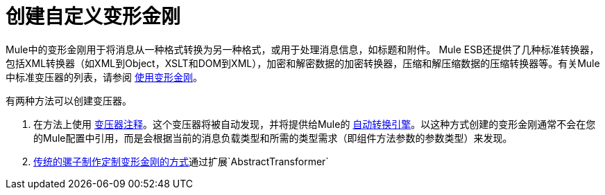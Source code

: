 = 创建自定义变形金刚
:keywords: customize, custom transformers

Mule中的变形金刚用于将消息从一种格式转换为另一种格式，或用于处理消息信息，如标题和附件。 Mule ESB还提供了几种标准转换器，包括XML转换器（如XML到Object，XSLT和DOM到XML），加密和解密数据的加密转换器，压缩和解压缩数据的压缩转换器等。有关Mule中标准变压器的列表，请参阅 link:/mule-user-guide/v/3.6/using-transformers[使用变形金刚]。

有两种方法可以创建变压器。

. 在方法上使用 link:/mule-user-guide/v/3.6/transformer-annotation[变压器注释]。这个变压器将被自动发现，并将提供给Mule的 link:/mule-user-guide/v/3.6/creating-flow-objects-and-transformers-using-annotations[自动转换引擎]。以这种方式创建的变形金刚通常不会在您的Mule配置中引用，而是会根据当前的消息负载类型和所需的类型需求（即组件方法参数的参数类型）来发现。

.  link:/mule-user-guide/v/3.6/creating-custom-transformer-classes[传统的骡子制作定制变形金刚的方式]通过扩展`AbstractTransformer`
